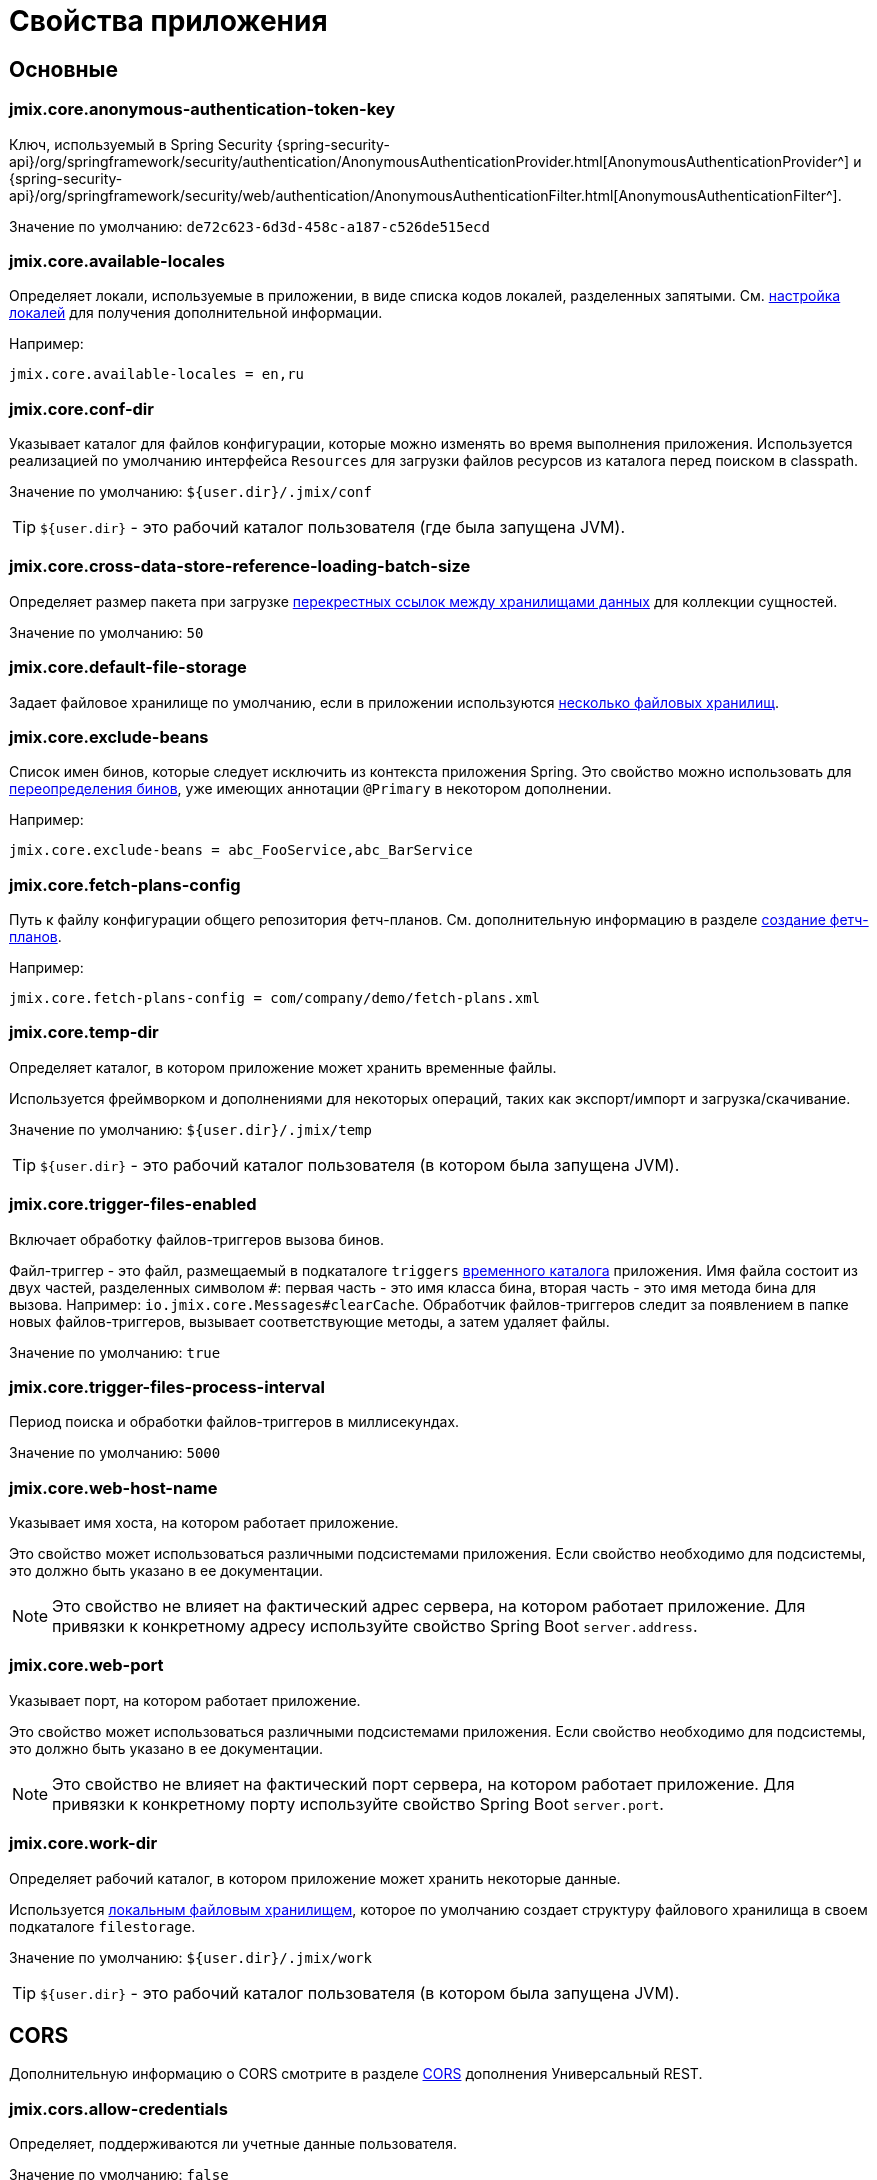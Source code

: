 = Свойства приложения

[[core]]
== Основные

[[jmix.core.anonymous-authentication-token-key]]
=== jmix.core.anonymous-authentication-token-key

Ключ, используемый в Spring Security {spring-security-api}/org/springframework/security/authentication/AnonymousAuthenticationProvider.html[AnonymousAuthenticationProvider^] и
{spring-security-api}/org/springframework/security/web/authentication/AnonymousAuthenticationFilter.html[AnonymousAuthenticationFilter^].

Значение по умолчанию: `de72c623-6d3d-458c-a187-c526de515ecd`

[[jmix.core.available-locales]]
=== jmix.core.available-locales

Определяет локали, используемые в приложении, в виде списка кодов локалей, разделенных запятыми. См. xref:localization:message-bundles.adoc#setting-locales[настройка локалей] для получения дополнительной информации.

Например:

[source,properties]
----
jmix.core.available-locales = en,ru
----

[[jmix.core.conf-dir]]
=== jmix.core.conf-dir

Указывает каталог для файлов конфигурации, которые можно изменять во время выполнения приложения. Используется реализацией по умолчанию интерфейса `Resources` для загрузки файлов ресурсов из каталога перед поиском в classpath.

Значение по умолчанию: `${user.dir}/.jmix/conf`

TIP: `${user.dir}` - это рабочий каталог пользователя (где была запущена JVM).

[[jmix.core.cross-data-store-reference-loading-batch-size]]
=== jmix.core.cross-data-store-reference-loading-batch-size

Определяет размер пакета при загрузке xref:data-model:entities.adoc#cross-data-store-ref[перекрестных ссылок между хранилищами данных] для коллекции сущностей.

Значение по умолчанию: `50`

[[jmix.core.default-file-storage]]
=== jmix.core.default-file-storage

Задает файловое хранилище по умолчанию, если в приложении используются xref:files:file-storage.adoc#multiple-fs[несколько файловых хранилищ].

[[jmix.core.exclude-beans]]
=== jmix.core.exclude-beans

Список имен бинов, которые следует исключить из контекста приложения Spring. Это свойство можно использовать для xref:modularity:extension.adoc#beans[переопределения бинов], уже имеющих аннотации `@Primary` в некотором дополнении.

Например:

[source,properties]
----
jmix.core.exclude-beans = abc_FooService,abc_BarService
----

[[jmix.core.fetch-plans-config]]
=== jmix.core.fetch-plans-config

Путь к файлу конфигурации общего репозитория фетч-планов. См. дополнительную информацию в разделе xref:data-access:fetching.adoc#creating-fetch-plans[создание фетч-планов].

Например:
[source,properties]
----
jmix.core.fetch-plans-config = com/company/demo/fetch-plans.xml
----

[[jmix.core.temp-dir]]
=== jmix.core.temp-dir

Определяет каталог, в котором приложение может хранить временные файлы.

Используется фреймворком и дополнениями для некоторых операций, таких как экспорт/импорт и загрузка/скачивание.

Значение по умолчанию: `${user.dir}/.jmix/temp`

TIP: `${user.dir}` - это рабочий каталог пользователя (в котором была запущена JVM).

[[jmix.core.trigger-files-enabled]]
=== jmix.core.trigger-files-enabled

Включает обработку файлов-триггеров вызова бинов.

Файл-триггер - это файл, размещаемый в подкаталоге `triggers` <<jmix.core.temp-dir,временного каталога>> приложения. Имя файла состоит из двух частей, разделенных символом `#`: первая часть - это имя класса бина, вторая часть - это имя метода бина для вызова. Например: `io.jmix.core.Messages#clearCache`. Обработчик файлов-триггеров следит за появлением в папке новых файлов-триггеров, вызывает соответствующие методы, а затем удаляет файлы.

Значение по умолчанию: `true`

[[jmix.core.trigger-files-process-interval]]
=== jmix.core.trigger-files-process-interval

Период поиска и обработки файлов-триггеров в миллисекундах.

Значение по умолчанию: `5000`

[[jmix.core.web-host-name]]
=== jmix.core.web-host-name

Указывает имя хоста, на котором работает приложение.

Это свойство может использоваться различными подсистемами приложения. Если свойство необходимо для подсистемы, это должно быть указано в ее документации.

NOTE: Это свойство не влияет на фактический адрес сервера, на котором работает приложение. Для привязки к конкретному адресу используйте свойство Spring Boot `server.address`.

[[jmix.core.web-port]]
=== jmix.core.web-port

Указывает порт, на котором работает приложение.

Это свойство может использоваться различными подсистемами приложения. Если свойство необходимо для подсистемы, это должно быть указано в ее документации.

NOTE: Это свойство не влияет на фактический порт сервера, на котором работает приложение. Для привязки к конкретному порту используйте свойство Spring Boot `server.port`.

[[jmix.core.work-dir]]
=== jmix.core.work-dir

Определяет рабочий каталог, в котором приложение может хранить некоторые данные.

Используется xref:files:file-storage.adoc#local-fs[локальным файловым хранилищем], которое по умолчанию создает структуру файлового хранилища в своем подкаталоге `filestorage`.

Значение по умолчанию: `${user.dir}/.jmix/work`

TIP: `${user.dir}` - это рабочий каталог пользователя (в котором была запущена JVM).

[[cors]]
== CORS

Дополнительную информацию о CORS смотрите в разделе xref:rest:cors.adoc[CORS] дополнения Универсальный REST.

[[jmix.cors.allow-credentials]]
=== jmix.cors.allow-credentials

Определяет, поддерживаются ли учетные данные пользователя.

Значение по умолчанию: `false`

[[jmix.cors.allowed-headers]]
=== jmix.cors.allowed-headers

Список заголовков, которые могут быть указаны в pre-flight запросе и разрешены для использования во время фактического запроса. Специальное значение "*" позволяет фактическим запросам отправлять любой заголовок.

Значение по умолчанию: `*`

[[jmix.cors.allowed-methods]]
=== jmix.cors.allowed-methods

HTTP-методы, разрешенные для использования, например, "GET", "POST", "PUT" и т. д. Специальное значение "*" разрешает все методы.

Значение по умолчанию: `*`

[[jmix.cors.allowed-origins]]
=== jmix.cors.allowed-origins

Определяет список источников, для которых разрешены междоменные запросы. Используйте специальное значение `*` для всех источников.

Например:

[source,properties]
----
jmix.cors.allowed-origins = https://www.allowed1.com, https://www.allowed2.com
----

Значение по умолчанию: `*`

[[see-also]]
== Смотрите также

* xref:data-access:data-properties.adoc[Свойства доступа к данным]
* xref:data-access:cache.adoc[Кэш сущностей и запросов]
* xref:email:configuration.adoc[Настройка отправки электронной почты]
* xref:ldap:properties.adoc[Свойства LDAP]
* xref:features:pessimistic-lock.adoc[Пессимистическая блокировка]
* xref:reports:configuration.adoc[Настройка отчетов]
* xref:rest:app-properties.adoc[Свойства REST]
// todo flowui search
// * xref:search:search-properties.adoc[Свойства поиска]
* xref:flow-ui:ui-properties.adoc[Свойства UI]
// todo flowui webdav
// * xref:webdav:configuration.adoc[Настройка WebDAV]